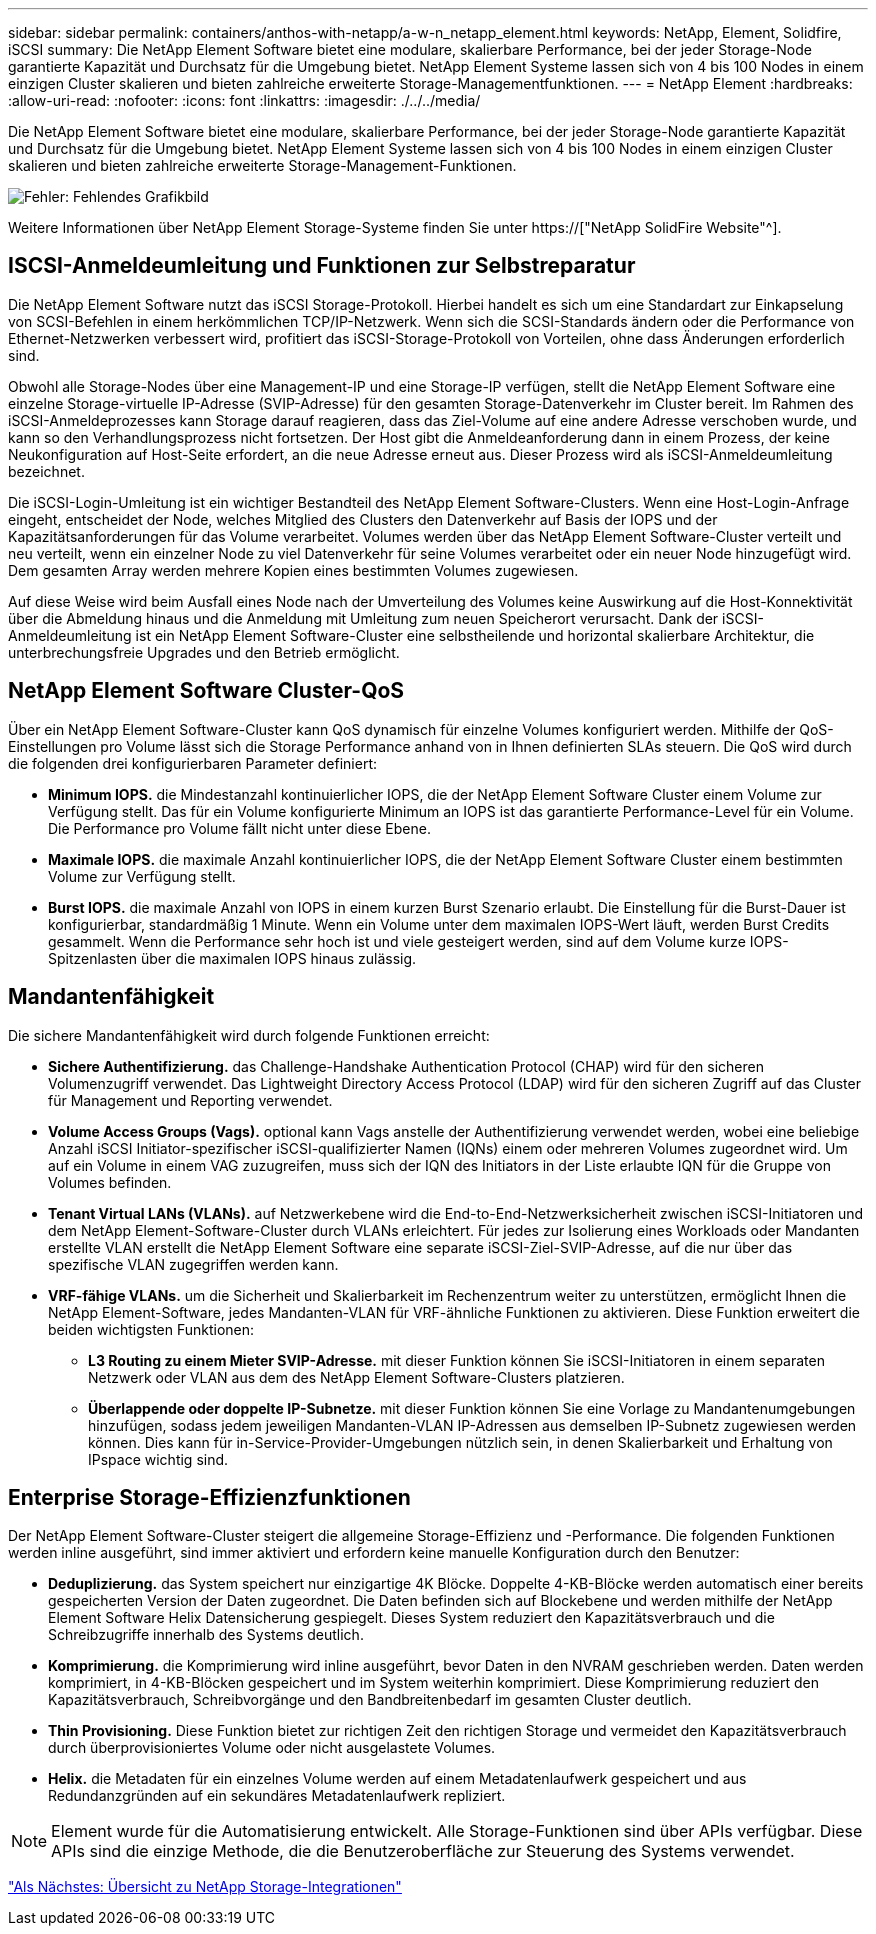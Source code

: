 ---
sidebar: sidebar 
permalink: containers/anthos-with-netapp/a-w-n_netapp_element.html 
keywords: NetApp, Element, Solidfire, iSCSI 
summary: Die NetApp Element Software bietet eine modulare, skalierbare Performance, bei der jeder Storage-Node garantierte Kapazität und Durchsatz für die Umgebung bietet. NetApp Element Systeme lassen sich von 4 bis 100 Nodes in einem einzigen Cluster skalieren und bieten zahlreiche erweiterte Storage-Managementfunktionen. 
---
= NetApp Element
:hardbreaks:
:allow-uri-read: 
:nofooter: 
:icons: font
:linkattrs: 
:imagesdir: ./../../media/


[role="lead"]
Die NetApp Element Software bietet eine modulare, skalierbare Performance, bei der jeder Storage-Node garantierte Kapazität und Durchsatz für die Umgebung bietet. NetApp Element Systeme lassen sich von 4 bis 100 Nodes in einem einzigen Cluster skalieren und bieten zahlreiche erweiterte Storage-Management-Funktionen.

image:a-w-n_element.jpg["Fehler: Fehlendes Grafikbild"]

Weitere Informationen über NetApp Element Storage-Systeme finden Sie unter https://["NetApp SolidFire Website"^].



== ISCSI-Anmeldeumleitung und Funktionen zur Selbstreparatur

Die NetApp Element Software nutzt das iSCSI Storage-Protokoll. Hierbei handelt es sich um eine Standardart zur Einkapselung von SCSI-Befehlen in einem herkömmlichen TCP/IP-Netzwerk. Wenn sich die SCSI-Standards ändern oder die Performance von Ethernet-Netzwerken verbessert wird, profitiert das iSCSI-Storage-Protokoll von Vorteilen, ohne dass Änderungen erforderlich sind.

Obwohl alle Storage-Nodes über eine Management-IP und eine Storage-IP verfügen, stellt die NetApp Element Software eine einzelne Storage-virtuelle IP-Adresse (SVIP-Adresse) für den gesamten Storage-Datenverkehr im Cluster bereit. Im Rahmen des iSCSI-Anmeldeprozesses kann Storage darauf reagieren, dass das Ziel-Volume auf eine andere Adresse verschoben wurde, und kann so den Verhandlungsprozess nicht fortsetzen. Der Host gibt die Anmeldeanforderung dann in einem Prozess, der keine Neukonfiguration auf Host-Seite erfordert, an die neue Adresse erneut aus. Dieser Prozess wird als iSCSI-Anmeldeumleitung bezeichnet.

Die iSCSI-Login-Umleitung ist ein wichtiger Bestandteil des NetApp Element Software-Clusters. Wenn eine Host-Login-Anfrage eingeht, entscheidet der Node, welches Mitglied des Clusters den Datenverkehr auf Basis der IOPS und der Kapazitätsanforderungen für das Volume verarbeitet. Volumes werden über das NetApp Element Software-Cluster verteilt und neu verteilt, wenn ein einzelner Node zu viel Datenverkehr für seine Volumes verarbeitet oder ein neuer Node hinzugefügt wird. Dem gesamten Array werden mehrere Kopien eines bestimmten Volumes zugewiesen.

Auf diese Weise wird beim Ausfall eines Node nach der Umverteilung des Volumes keine Auswirkung auf die Host-Konnektivität über die Abmeldung hinaus und die Anmeldung mit Umleitung zum neuen Speicherort verursacht. Dank der iSCSI-Anmeldeumleitung ist ein NetApp Element Software-Cluster eine selbstheilende und horizontal skalierbare Architektur, die unterbrechungsfreie Upgrades und den Betrieb ermöglicht.



== NetApp Element Software Cluster-QoS

Über ein NetApp Element Software-Cluster kann QoS dynamisch für einzelne Volumes konfiguriert werden. Mithilfe der QoS-Einstellungen pro Volume lässt sich die Storage Performance anhand von in Ihnen definierten SLAs steuern. Die QoS wird durch die folgenden drei konfigurierbaren Parameter definiert:

* *Minimum IOPS.* die Mindestanzahl kontinuierlicher IOPS, die der NetApp Element Software Cluster einem Volume zur Verfügung stellt. Das für ein Volume konfigurierte Minimum an IOPS ist das garantierte Performance-Level für ein Volume. Die Performance pro Volume fällt nicht unter diese Ebene.
* *Maximale IOPS.* die maximale Anzahl kontinuierlicher IOPS, die der NetApp Element Software Cluster einem bestimmten Volume zur Verfügung stellt.
* *Burst IOPS.* die maximale Anzahl von IOPS in einem kurzen Burst Szenario erlaubt. Die Einstellung für die Burst-Dauer ist konfigurierbar, standardmäßig 1 Minute. Wenn ein Volume unter dem maximalen IOPS-Wert läuft, werden Burst Credits gesammelt. Wenn die Performance sehr hoch ist und viele gesteigert werden, sind auf dem Volume kurze IOPS-Spitzenlasten über die maximalen IOPS hinaus zulässig.




== Mandantenfähigkeit

Die sichere Mandantenfähigkeit wird durch folgende Funktionen erreicht:

* *Sichere Authentifizierung.* das Challenge-Handshake Authentication Protocol (CHAP) wird für den sicheren Volumenzugriff verwendet. Das Lightweight Directory Access Protocol (LDAP) wird für den sicheren Zugriff auf das Cluster für Management und Reporting verwendet.
* *Volume Access Groups (Vags).* optional kann Vags anstelle der Authentifizierung verwendet werden, wobei eine beliebige Anzahl iSCSI Initiator-spezifischer iSCSI-qualifizierter Namen (IQNs) einem oder mehreren Volumes zugeordnet wird. Um auf ein Volume in einem VAG zuzugreifen, muss sich der IQN des Initiators in der Liste erlaubte IQN für die Gruppe von Volumes befinden.
* *Tenant Virtual LANs (VLANs).* auf Netzwerkebene wird die End-to-End-Netzwerksicherheit zwischen iSCSI-Initiatoren und dem NetApp Element-Software-Cluster durch VLANs erleichtert. Für jedes zur Isolierung eines Workloads oder Mandanten erstellte VLAN erstellt die NetApp Element Software eine separate iSCSI-Ziel-SVIP-Adresse, auf die nur über das spezifische VLAN zugegriffen werden kann.
* *VRF-fähige VLANs.* um die Sicherheit und Skalierbarkeit im Rechenzentrum weiter zu unterstützen, ermöglicht Ihnen die NetApp Element-Software, jedes Mandanten-VLAN für VRF-ähnliche Funktionen zu aktivieren. Diese Funktion erweitert die beiden wichtigsten Funktionen:
+
** *L3 Routing zu einem Mieter SVIP-Adresse.* mit dieser Funktion können Sie iSCSI-Initiatoren in einem separaten Netzwerk oder VLAN aus dem des NetApp Element Software-Clusters platzieren.
** *Überlappende oder doppelte IP-Subnetze.* mit dieser Funktion können Sie eine Vorlage zu Mandantenumgebungen hinzufügen, sodass jedem jeweiligen Mandanten-VLAN IP-Adressen aus demselben IP-Subnetz zugewiesen werden können. Dies kann für in-Service-Provider-Umgebungen nützlich sein, in denen Skalierbarkeit und Erhaltung von IPspace wichtig sind.






== Enterprise Storage-Effizienzfunktionen

Der NetApp Element Software-Cluster steigert die allgemeine Storage-Effizienz und -Performance. Die folgenden Funktionen werden inline ausgeführt, sind immer aktiviert und erfordern keine manuelle Konfiguration durch den Benutzer:

* *Deduplizierung.* das System speichert nur einzigartige 4K Blöcke. Doppelte 4-KB-Blöcke werden automatisch einer bereits gespeicherten Version der Daten zugeordnet. Die Daten befinden sich auf Blockebene und werden mithilfe der NetApp Element Software Helix Datensicherung gespiegelt. Dieses System reduziert den Kapazitätsverbrauch und die Schreibzugriffe innerhalb des Systems deutlich.
* *Komprimierung.* die Komprimierung wird inline ausgeführt, bevor Daten in den NVRAM geschrieben werden. Daten werden komprimiert, in 4-KB-Blöcken gespeichert und im System weiterhin komprimiert. Diese Komprimierung reduziert den Kapazitätsverbrauch, Schreibvorgänge und den Bandbreitenbedarf im gesamten Cluster deutlich.
* *Thin Provisioning.* Diese Funktion bietet zur richtigen Zeit den richtigen Storage und vermeidet den Kapazitätsverbrauch durch überprovisioniertes Volume oder nicht ausgelastete Volumes.
* *Helix.* die Metadaten für ein einzelnes Volume werden auf einem Metadatenlaufwerk gespeichert und aus Redundanzgründen auf ein sekundäres Metadatenlaufwerk repliziert.



NOTE: Element wurde für die Automatisierung entwickelt. Alle Storage-Funktionen sind über APIs verfügbar. Diese APIs sind die einzige Methode, die die Benutzeroberfläche zur Steuerung des Systems verwendet.

link:a-w-n_overview_storint.html["Als Nächstes: Übersicht zu NetApp Storage-Integrationen"]
